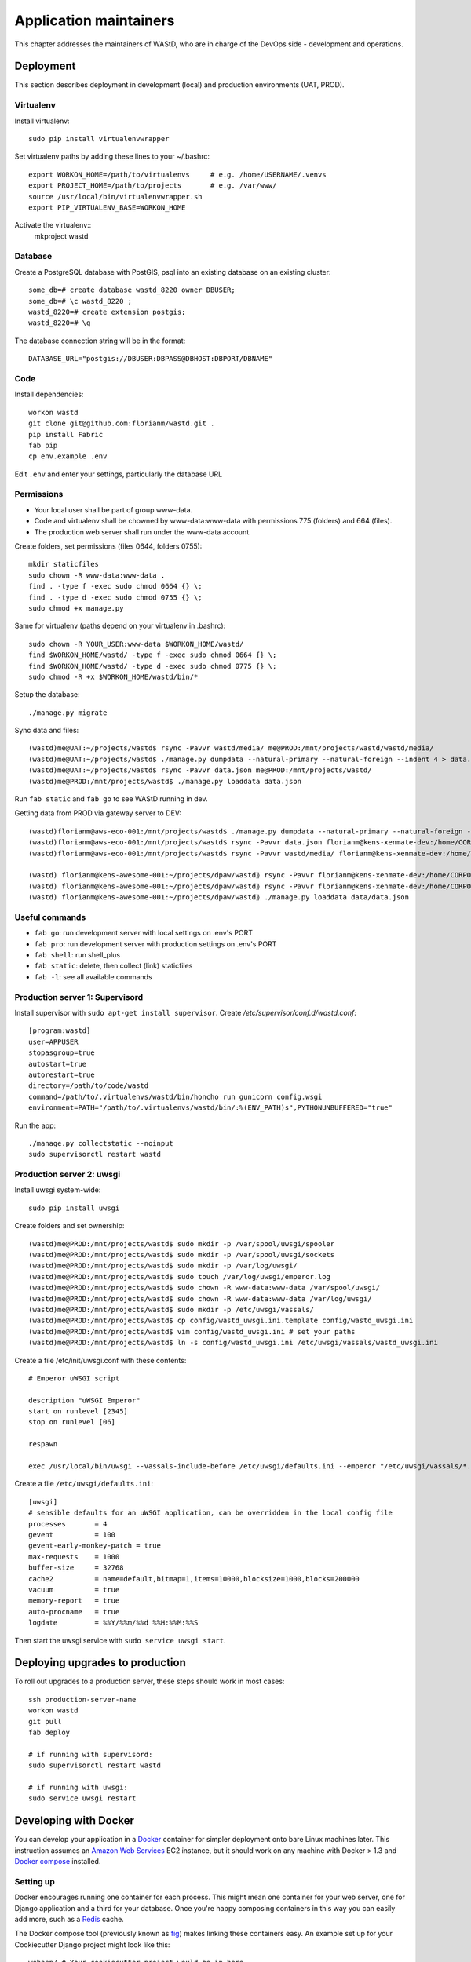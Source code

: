 =======================
Application maintainers
=======================
This chapter addresses the maintainers of WAStD, who are in charge of the DevOps
side - development and operations.


Deployment
==========

This section describes deployment in development (local) and production
environments (UAT, PROD).

Virtualenv
----------
Install virtualenv::

    sudo pip install virtualenvwrapper

Set virtualenv paths by adding these lines to your ~/.bashrc::

    export WORKON_HOME=/path/to/virtualenvs     # e.g. /home/USERNAME/.venvs
    export PROJECT_HOME=/path/to/projects       # e.g. /var/www/
    source /usr/local/bin/virtualenvwrapper.sh
    export PIP_VIRTUALENV_BASE=WORKON_HOME

Activate the virtualenv::
    mkproject wastd

Database
--------
Create a PostgreSQL database with PostGIS, psql into an existing database
on an existing cluster::

    some_db=# create database wastd_8220 owner DBUSER;
    some_db=# \c wastd_8220 ;
    wastd_8220=# create extension postgis;
    wastd_8220=# \q

The database connection string will be in the format::

    DATABASE_URL="postgis://DBUSER:DBPASS@DBHOST:DBPORT/DBNAME"


Code
----
Install dependencies::

    workon wastd
    git clone git@github.com:florianm/wastd.git .
    pip install Fabric
    fab pip
    cp env.example .env

Edit ``.env`` and enter your settings, particularly the database URL

Permissions
-----------
* Your local user shall be part of group www-data.
* Code and virtualenv shall be chowned by www-data:www-data with permissions
  775 (folders) and 664 (files).
* The production web server shall run under the www-data account.

Create folders, set permissions (files 0644, folders 0755)::

    mkdir staticfiles
    sudo chown -R www-data:www-data .
    find . -type f -exec sudo chmod 0664 {} \;
    find . -type d -exec sudo chmod 0755 {} \;
    sudo chmod +x manage.py

Same for virtualenv (paths depend on your virtualenv in .bashrc)::

    sudo chown -R YOUR_USER:www-data $WORKON_HOME/wastd/
    find $WORKON_HOME/wastd/ -type f -exec sudo chmod 0664 {} \;
    find $WORKON_HOME/wastd/ -type d -exec sudo chmod 0775 {} \;
    sudo chmod -R +x $WORKON_HOME/wastd/bin/*

Setup the database::

    ./manage.py migrate

Sync data and files::

    (wastd)me@UAT:~/projects/wastd$ rsync -Pavvr wastd/media/ me@PROD:/mnt/projects/wastd/wastd/media/
    (wastd)me@UAT:~/projects/wastd$ ./manage.py dumpdata --natural-primary --natural-foreign --indent 4 > data.json
    (wastd)me@UAT:~/projects/wastd$ rsync -Pavvr data.json me@PROD:/mnt/projects/wastd/
    (wastd)me@PROD:/mnt/projects/wastd$ ./manage.py loaddata data.json

Run ``fab static`` and ``fab go`` to see WAStD running in dev.


Getting data from PROD via gateway server to DEV::

    (wastd)florianm@aws-eco-001:/mnt/projects/wastd$ ./manage.py dumpdata --natural-primary --natural-foreign --indent 4 > data.json
    (wastd)florianm@aws-eco-001:/mnt/projects/wastd$ rsync -Pavvr data.json florianm@kens-xenmate-dev:/home/CORPORATEICT/florianm
    (wastd)florianm@aws-eco-001:/mnt/projects/wastd$ rsync -Pavvr wastd/media/ florianm@kens-xenmate-dev:/home/CORPORATEICT/florianm/wastd/wastd/media/

    (wastd) florianm@kens-awesome-001:~/projects/dpaw/wastd⟫ rsync -Pavvr florianm@kens-xenmate-dev:/home/CORPORATEICT/florianm/data.json data
    (wastd) florianm@kens-awesome-001:~/projects/dpaw/wastd⟫ rsync -Pavvr florianm@kens-xenmate-dev:/home/CORPORATEICT/florianm/wastd/wastd/media/ wastd/media/
    (wastd) florianm@kens-awesome-001:~/projects/dpaw/wastd⟫ ./manage.py loaddata data/data.json


Useful commands
---------------

* ``fab go``: run development server with local settings on .env's PORT
* ``fab pro``: run development server with production settings on .env's PORT
* ``fab shell``: run shell_plus
* ``fab static``: delete, then collect (link) staticfiles
* ``fab -l``: see all available commands

Production server 1: Supervisord
--------------------------------
Install supervisor with ``sudo apt-get install supervisor``.
Create `/etc/supervisor/conf.d/wastd.conf`::

    [program:wastd]
    user=APPUSER
    stopasgroup=true
    autostart=true
    autorestart=true
    directory=/path/to/code/wastd
    command=/path/to/.virtualenvs/wastd/bin/honcho run gunicorn config.wsgi
    environment=PATH="/path/to/.virtualenvs/wastd/bin/:%(ENV_PATH)s",PYTHONUNBUFFERED="true"

Run the app::

    ./manage.py collectstatic --noinput
    sudo supervisorctl restart wastd

Production server 2: uwsgi
--------------------------
Install uwsgi system-wide::

    sudo pip install uwsgi

Create folders and set ownership::

    (wastd)me@PROD:/mnt/projects/wastd$ sudo mkdir -p /var/spool/uwsgi/spooler
    (wastd)me@PROD:/mnt/projects/wastd$ sudo mkdir -p /var/spool/uwsgi/sockets
    (wastd)me@PROD:/mnt/projects/wastd$ sudo mkdir -p /var/log/uwsgi/
    (wastd)me@PROD:/mnt/projects/wastd$ sudo touch /var/log/uwsgi/emperor.log
    (wastd)me@PROD:/mnt/projects/wastd$ sudo chown -R www-data:www-data /var/spool/uwsgi/
    (wastd)me@PROD:/mnt/projects/wastd$ sudo chown -R www-data:www-data /var/log/uwsgi/
    (wastd)me@PROD:/mnt/projects/wastd$ sudo mkdir -p /etc/uwsgi/vassals/
    (wastd)me@PROD:/mnt/projects/wastd$ cp config/wastd_uwsgi.ini.template config/wastd_uwsgi.ini
    (wastd)me@PROD:/mnt/projects/wastd$ vim config/wastd_uwsgi.ini # set your paths
    (wastd)me@PROD:/mnt/projects/wastd$ ln -s config/wastd_uwsgi.ini /etc/uwsgi/vassals/wastd_uwsgi.ini

Create a file /etc/init/uwsgi.conf with these contents::

    # Emperor uWSGI script

    description "uWSGI Emperor"
    start on runlevel [2345]
    stop on runlevel [06]

    respawn

    exec /usr/local/bin/uwsgi --vassals-include-before /etc/uwsgi/defaults.ini --emperor "/etc/uwsgi/vassals/*.ini" --emperor-stats /var/spool/uwsgi/sockets/stats_emperor.sock --logto /var/log/uwsgi/emperor.log --spooler "/var/spool/uwsgi/spooler" --uid www-data --gid www-data

Create a file ``/etc/uwsgi/defaults.ini``::

    [uwsgi]
    # sensible defaults for an uWSGI application, can be overridden in the local config file
    processes       = 4
    gevent          = 100
    gevent-early-monkey-patch = true
    max-requests    = 1000
    buffer-size     = 32768
    cache2          = name=default,bitmap=1,items=10000,blocksize=1000,blocks=200000
    vacuum          = true
    memory-report   = true
    auto-procname   = true
    logdate         = %%Y/%%m/%%d %%H:%%M:%%S

Then start the uwsgi service with ``sudo service uwsgi start``.

Deploying upgrades to production
================================
To roll out upgrades to a production server, these steps should work in most
cases::

    ssh production-server-name
    workon wastd
    git pull
    fab deploy

    # if running with supervisord:
    sudo supervisorctl restart wastd

    # if running with uwsgi:
    sudo service uwsgi restart

Developing with Docker
======================

You can develop your application in a `Docker`_ container for simpler
deployment onto bare Linux machines later. This instruction assumes an
`Amazon Web Services`_ EC2 instance, but it should work on any machine with
Docker > 1.3 and `Docker compose`_ installed.

.. _Docker: https://www.docker.com/
.. _Amazon Web Services: http://aws.amazon.com/
.. _Docker compose: https://docs.docker.com/compose/

Setting up
----------

Docker encourages running one container for each process. This might mean one
container for your web server, one for Django application and a third for your
database. Once you're happy composing containers in this way you can easily
add more, such as a `Redis`_ cache.

.. _Redis: http://redis.io/

The Docker compose tool (previously known as `fig`_) makes linking these
containers easy. An example set up for your Cookiecutter Django project might
look like this:

.. _fig: http://www.fig.sh/

::

    webapp/ # Your cookiecutter project would be in here
        Dockerfile
        ...
    database/
        Dockerfile
        ...
    webserver/
        Dockerfile
        ...
    docker-compose.yml

Each component of your application would get its own `Dockerfile`_.
The rest of this example assumes you are using the `base postgres image`_ for
your database. Your database settings in `config/common.py` might then look
something like:

.. _Dockerfile: https://docs.docker.com/reference/builder/
.. _base postgres image: https://registry.hub.docker.com/_/postgres/

.. code-block:: python

    DATABASES = {
            'default': {
                'ENGINE': 'django.db.backends.postgresql_psycopg2',
                'NAME': 'postgres',
                'USER': 'postgres',
                'HOST': 'database',
                'PORT': 5432,
            }
        }

The `Docker compose documentation`_ explains in detail what you can accomplish
in the `docker-compose.yml` file, but an example configuration might look like this:

.. _Docker compose documentation: https://docs.docker.com/compose/#compose-documentation

.. code-block:: yaml

    database:
        build: database
    webapp:
        build: webapp:
        command: /usr/bin/python3.4 manage.py runserver 0.0.0.0:8000 # dev setting
        # command: gunicorn -b 0.0.0.0:8000 wsgi:application # production setting
        volumes:
            - webapp/your_project_name:/path/to/container/workdir/
        links:
            - database
    webserver:
        build: webserver
        ports:
            - "80:80"
            - "443:443"
        links:
            - webapp

We'll ignore the webserver for now (you'll want to comment that part out while we do).
A working Dockerfile to run your cookiecutter application might look like this::

    FROM ubuntu:14.04
    ENV REFRESHED_AT 2015-01-13

    # update packages and prepare to build software
    RUN ["apt-get", "update"]
    RUN ["apt-get", "-y", "install", "build-essential", "vim", "git", "curl"]
    RUN ["locale-gen", "en_GB.UTF-8"]

    # install latest python
    RUN ["apt-get", "-y", "build-dep", "python3-dev", "python3-imaging"]
    RUN ["apt-get", "-y", "install", "python3-dev", "python3-imaging", "python3-pip"]

    # prepare postgreSQL support
    RUN ["apt-get", "-y", "build-dep", "python3-psycopg2"]

    # move into our working directory
    # ADD must be after chown see http://stackoverflow.com/a/26145444/1281947
    RUN ["groupadd", "python"]
    RUN ["useradd", "python", "-s", "/bin/bash", "-m", "-g", "python", "-G", "python"]
    ENV HOME /home/python
    WORKDIR /home/python
    RUN ["chown", "-R", "python:python", "/home/python"]
    ADD ./ /home/python

    # manage requirements
    ENV REQUIREMENTS_REFRESHED_AT 2015-02-25
    RUN ["pip3", "install", "-r", "requirements.txt"]

    # uncomment the line below to use container as a non-root user
    USER python:python

Running `sudo docker-compose build` will follow the instructions in your
`docker-compose.yml` file and build the database container, then your webapp,
before mounting your cookiecutter project files as a volume in the webapp
container and linking to the database. Our example yaml file runs in development
mode but changing it to production mode is as simple as commenting out the line
using `runserver` and uncommenting the line using `gunicorn`.

Both are set to run on port `0.0.0.0:8000`, which is where the Docker daemon
will discover it. You can now run `sudo docker-compose up` and browse to
`localhost:8000` to see your application running.

Deployment
----------

You'll need a webserver container for deployment. An example setup for `Nginx`_

might look like this::

    FROM ubuntu:14.04
    ENV REFRESHED_AT 2015-02-11

    # get the nginx package and set it up
    RUN ["apt-get", "update"]
    RUN ["apt-get", "-y", "install", "nginx"]

    # forward request and error logs to docker log collector
    RUN ln -sf /dev/stdout /var/log/nginx/access.log
    RUN ln -sf /dev/stderr /var/log/nginx/error.log
    VOLUME ["/var/cache/nginx"]
    EXPOSE 80 443

    # load nginx conf
    ADD ./site.conf /etc/nginx/sites-available/your_cookiecutter_project
    RUN ["ln", "-s", "/etc/nginx/sites-available/your_cookiecutter_project", "/etc/nginx/sites-enabled/your_cookiecutter_project"]
    RUN ["rm", "-rf", "/etc/nginx/sites-available/default"]

    #start the server
    CMD ["nginx", "-g", "daemon off;"]

.. _Nginx: http://wiki.nginx.org/Main

That Dockerfile assumes you have an Nginx conf file named `site.conf` in the same
directory as the webserver Dockerfile. A very basic example, which forwards
traffic onto the development server or gunicorn for processing, would look like this::

    # see http://serverfault.com/questions/577370/how-can-i-use-environment-variables-in-nginx-conf#comment730384_577370
    upstream localhost {
        server webapp_1:8000;
    }
    server {
        location / {
            proxy_pass http://localhost;
        }
    }

Running `sudo docker-compose build webserver` will build your server container.
Running `sudo docker-compose up` will now expose your application directly on
`localhost` (no need to specify the port number).

Building and running your app on EC2
-------------------------------------

All you now need to do to run your app in production is:

* Create an empty EC2 Linux instance (any Linux machine should do).

* Install your preferred source control solution, Docker and Docker compose on
  the news instance.

* Pull in your code from source control. The root directory should be the one
  with your `docker-compose.yml` file in it.

* Run `sudo docker-compose build` and `sudo docker-compose up`.

* Assign an `Elastic IP address`_ to your new machine.

.. _Elastic IP address: https://aws.amazon.com/articles/1346

* Point your domain name to the elastic IP.

**Be careful with Elastic IPs** because, on the AWS free tier, if you assign
one and then stop the machine you will incur charges while the machine is down
(presumably because you're preventing them allocating the IP to someone else).

Security advisory
-----------------

The setup described in this instruction will get you up-and-running but it
hasn't been audited for security. If you are running your own setup like this
it is always advisable to, at a minimum, examine your application with a tool
like `OWASP ZAP`_ to see what security holes you might be leaving open.

.. _OWASP ZAP: https://www.owasp.org/index.php/OWASP_Zed_Attack_Proxy_Project
